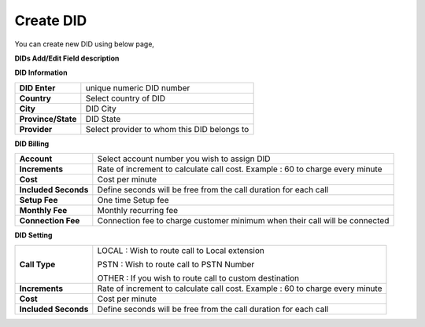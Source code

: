 ================
Create DID
================

You can create new DID using below page,

.. image:: /Images/did_create.jpg


**DIDs Add/Edit Field description**


**DID Information**

===================  =============================================
**DID Enter**        unique numeric DID number

**Country**          Select country of DID

**City**             DID City

**Province/State**   DID State

**Provider**         Select provider to whom this DID belongs to
===================  =============================================  	

**DID Billing**

===========================  =================================================================
**Account**                  Select account number you wish to assign DID
**Increments**               Rate of increment to calculate call cost. 
                             Example : 60 to charge every minute
**Cost**                     Cost per minute
**Included Seconds**         Define seconds will be free from the call duration for each call
**Setup Fee**                One time Setup fee
**Monthly Fee**              Monthly recurring fee
**Connection Fee**           Connection fee to charge customer minimum when their call will be 
                             connected
===========================  =================================================================


**DID Setting**

===========================  =================================================================
**Call Type**                LOCAL : Wish to route call to Local extension

                             PSTN : Wish to route call to PSTN Number
                             
                             OTHER : If you wish to route call to custom destination

**Increments**               Rate of increment to calculate call cost. 
                             Example : 60 to charge every minute
**Cost**                     Cost per minute
**Included Seconds**         Define seconds will be free from the call duration for each call
===========================  =================================================================


































